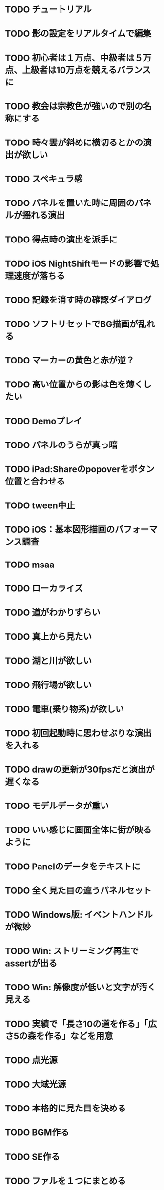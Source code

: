 * TODO チュートリアル
* TODO 影の設定をリアルタイムで編集
* TODO 初心者は１万点、中級者は５万点、上級者は10万点を競えるバランスに
* TODO 教会は宗教色が強いので別の名称にする
* TODO 時々雲が斜めに横切るとかの演出が欲しい
* TODO スペキュラ感
* TODO パネルを置いた時に周囲のパネルが揺れる演出
* TODO 得点時の演出を派手に
* TODO iOS NightShiftモードの影響で処理速度が落ちる
* TODO 記録を消す時の確認ダイアログ
* TODO ソフトリセットでBG描画が乱れる
* TODO マーカーの黄色と赤が逆？
* TODO 高い位置からの影は色を薄くしたい
* TODO Demoプレイ
* TODO パネルのうらが真っ暗
* TODO iPad:Shareのpopoverをボタン位置と合わせる
* TODO tween中止
* TODO iOS：基本図形描画のパフォーマンス調査
* TODO msaa
* TODO ローカライズ
* TODO 道がわかりずらい
* TODO 真上から見たい
* TODO 湖と川が欲しい
* TODO 飛行場が欲しい
* TODO 電車(乗り物系)が欲しい
* TODO 初回起動時に思わせぶりな演出を入れる
* TODO drawの更新が30fpsだと演出が遅くなる
* TODO モデルデータが重い
* TODO いい感じに画面全体に街が映るように
* TODO Panelのデータをテキストに
* TODO 全く見た目の違うパネルセット
* TODO Windows版: イベントハンドルが微妙
* TODO Win: ストリーミング再生でassertが出る
* TODO Win: 解像度が低いと文字が汚く見える
* TODO 実績で「長さ10の道を作る」「広さ5の森を作る」などを用意
* TODO 点光源
* TODO 大域光源
* TODO 本格的に見た目を決める
* TODO BGM作る
* TODO SE作る
* TODO ファルを１つにまとめる
* TODO AppStore提出に必要な書類や素材
* TODO iPhone 5sでの動作確認
* TODO カルカソンヌ公式に許可を取る
* TODO アプリアイコン
* TODO iOS:GameCenter対応
* TODO iOS:実績を実装
* DONE MainPartのカメラを別クラスに
CLOSED: [2018-04-22 日 09:18]
* DONE VisualStudioでDEBUGが定義されていない疑惑
CLOSED: [2018-04-17 Tue 17:51]
* DONE 下の方のランクが出にくい
CLOSED: [2018-04-14 Sat 16:18]
* DONE Viewのイージングでポインタが迷子になっている
CLOSED: [2018-04-14 Sat 16:10]
* DONE 教会完成時の演出を派手に
CLOSED: [2018-04-13 金 00:06]
* DONE Ranking画面で記録から得点をやり直せるように
CLOSED: [2018-04-11 Wed 00:21]
* DONE 保存した記録から得点をやり直すテストを書く
CLOSED: [2018-04-10 火 01:05]
* DONE 街関連の得点を減らす
CLOSED: [2018-04-09 月 11:13]
* DONE 結果画面→Ranking画面の時は他の結果は見られないように
CLOSED: [2018-04-07 土 18:48]
* DONE ドラッグでUIが反応する仕組みが要る
CLOSED: [2018-04-07 土 18:37]
* DONE マルチタッチ時に勝手にパネルが確定したり移動したりする
CLOSED: [2018-04-07 土 16:42]
* DONE 横一列に並べると、カメラが引きすぎてfar-clipされる
CLOSED: [2018-04-07 土 16:00]
* DONE RankingでTOP以外の結果も閲覧したい
CLOSED: [2018-04-07 土 15:36]
* DONE 縦画面のランキングでRank表示がはみ出す
CLOSED: [2018-04-07 土 09:18]
* DONE 通知センター表示→縦横を変える→通知センター解除→画面乱れる
CLOSED: [2018-04-07 土 02:10]
* DONE 得点の係数を二次関数的にする
CLOSED: [2018-04-07 土 01:17]
* DONE ランキングを決める得点の調整
CLOSED: [2018-04-03 火 23:52]
* DONE Rankingレイアウト修正
CLOSED: [2018-04-01 Sun 20:42]
* DONE ランクは文字だけでなく格好いい勲章とか出す
CLOSED: [2018-04-01 日 13:04]
* DONE ランキング演出は「自分がどの程度か」を把握できるように
CLOSED: [2018-04-01 日 13:04]
* DONE 結果画面やランキング画面で、一定時間入力がないと回転するようにならないか
CLOSED: [2018-03-31 土 08:52]
* DONE Blankパネル手前のPanelをクリックした時にBlankが反応する
CLOSED: [2018-03-30 金 01:16]
* DONE ゲーム完了時にBlankパネルの消える処理
CLOSED: [2018-03-30 金 00:27]
* DONE Blankパネルの更新はGame中だけに制限
CLOSED: [2018-03-29 木 23:15]
* DONE blankパネルの演出
CLOSED: [2018-03-29 木 23:14]
* DONE BlockをタッチでPanelが移動する操作、演出がないのでわかりづらい
CLOSED: [2018-03-29 木 02:22]
* DONE 影の調整
CLOSED: [2018-03-27 Tue 00:54]
* DONE パーフェクト時の演出
CLOSED: [2018-03-26 Mon 23:32]
* DONE iPhone7でヘッドフォンの抜き差しをすると音が乱れる
CLOSED: [2018-03-19 月 23:30]
* DONE iOS:ヘッドフォンの抜き差しでノイズが乗る
CLOSED: [2018-03-18 Sun 18:49]
* DONE セーブファイルの圧縮
CLOSED: [2018-03-18 Sun 17:41]
* DONE 森や道が完成した時の演出
CLOSED: [2018-03-18 Sun 16:47]
* DONE パネルを置き切った時のタイムボーナスが大き過ぎる
CLOSED: [2018-03-18 Sun 16:08]
* DONE 市松模様はシェーダーで実現できる
CLOSED: [2018-03-18 Sun 12:50]
* DONE 画面切り替えを統一する
CLOSED: [2018-03-18 日 01:12]
* DONE ゲーム内の値をparams.jsonへ移す
CLOSED: [2018-03-17 土 16:04]
* DONE 本格的な画面設計
CLOSED: [2018-03-17 土 13:12]
* DONE 指を離した時に勝手にパネルが回転することがある
CLOSED: [2018-03-17 土 12:37]
* DONE Shareボタンはカメラがいいかな
CLOSED: [2018-03-14 水 00:12]
* DONE Ranking画面にもShare機能を
CLOSED: [2018-03-13 火 01:27]
* DONE tween終わりでOFFにしたい
CLOSED: [2018-03-12 月 21:26]
* DONE tween開始時にON
CLOSED: [2018-03-12 月 21:26]
* DONE Ranking２回目以降カメラが回転しない
CLOSED: [2018-03-11 日 23:48]
* DONE Ranking詳細は画面を明るく
CLOSED: [2018-03-11 日 19:04]
* DONE 結果時にカメラが寄り過ぎる
CLOSED: [2018-03-11 日 16:19]
* DONE Game後のRankingでは結果表示ボタンを消す
CLOSED: [2018-03-11 日 15:35]
* DONE 縦画面の時にランキングのレイアウトが窮屈
CLOSED: [2018-03-11 日 15:03]
* DONE ResultとRankingで置いた枚数が１枚違う
CLOSED: [2018-03-11 日 12:46]
* DONE ゲーム開始時のカメラの挙動が怪しい
CLOSED: [2018-03-10 土 16:55]
* DONE 結果画面、スコアのイージング
CLOSED: [2018-03-10 土 15:36]
* DONE もう少し見下ろした感じにしたい
CLOSED: [2018-03-10 土 11:45]
* DONE 最後０秒になってから１秒経過でGameOverにしたい
CLOSED: [2018-03-10 土 11:19]
* DONE Game開始時に残り時間の更新が一瞬遅れる
CLOSED: [2018-03-10 土 07:38]
* DONE ゲーム開始時はカメラをリセット
CLOSED: [2018-03-09 金 12:03]
* DONE Play中断時に若干カメラ演出が乱れる
CLOSED: [2018-03-09 金 11:23]
* DONE 記録の削除
CLOSED: [2018-03-09 金 02:00]
* DONE iOS:ズーミングや平行移動のお上品さを実装
CLOSED: [2018-03-09 金 00:13]
* DONE ボタンの説明は上につけないと押す時に指で隠れる
CLOSED: [2018-03-08 木 22:49]
* DONE 0点でランクイン→ランキング画面でエラー
CLOSED: [2018-03-08 木 22:15]
* DONE 初期Rankingは最低点としておく
CLOSED: [2018-03-08 木 01:41]
* DONE エフェクトが出てる時に中断するとエフェクトが残る
CLOSED: [2018-03-08 木 00:49]
* DONE TOP10入りした場合はResult→Ranking→Titleと画面遷移
CLOSED: [2018-03-04 日 13:35]
* DONE パネルを全部置ききった時は残り時間に応じて得点
CLOSED: [2018-03-04 Sun 01:52]
* DONE Settings画面とかでは画面を暗く
CLOSED: [2018-03-04 日 00:17]
* DONE プレイ記録の選定
CLOSED: [2018-03-03 土 23:30]
* DONE 置けるパネルがなくなってもゲームが終了しない
CLOSED: [2018-03-03 土 15:06]
* DONE セーブデータにVersion番号入れる
CLOSED: [2018-03-03 土 13:08]
* DONE ランク外の記録を削除
CLOSED: [2018-03-03 土 13:01]
* DONE TOP10の記録を覚えるようにしてみる
CLOSED: [2018-03-03 土 00:01]
* DONE ゲームが保存されてないのにTitleでボタンが出る
CLOSED: [2018-03-02 金 22:20]
* DONE 適当なワイプを用意
CLOSED: [2018-02-28 Wed 16:30]
* DONE Pause画面とかShare画面ではFieldを暗くするなりする
CLOSED: [2018-02-27 火 16:31]
* DONE iOS:ボタンとか大きくしないとタップしずらい
CLOSED: [2018-02-27 火 13:29]
* DONE pauseメニューから再開するアイコンの意味がわからん
CLOSED: [2018-02-27 火 13:29]
* DONE パネルを置く時間、移動回数を記録にとる
CLOSED: [2018-02-27 火 13:03]
* DONE ボタンを拡大するとレイアウトが崩れる
CLOSED: [2018-02-27 火 12:02]
* DONE Shareボタンをボタンらしく
CLOSED: [2018-02-27 火 11:18]
* DONE iPhoneXの上端と下端を使わないようUIを調整する
CLOSED: [2018-02-26 月 23:15]
* DONE iOS:他のアプリで再生中のBGMがそのまま再生されるように
CLOSED: [2018-02-26 月 20:20]
* DONE アプリ起動時にサウンドの設定が反映されていない
CLOSED: [2018-02-26 月 20:20]
* DONE iOS:Share機能利用時に画面サイズが変わると画面が真っ黒になる
CLOSED: [2018-02-26 月 19:00]
* DONE iOS:share機能
CLOSED: [2018-02-26 月 15:18]
* DONE iOS：バックグラウンドの間も時間が経過している
CLOSED: [2018-02-26 月 15:16]
* DONE 「再生開始」アイコンでゲームを始められるのが伝わっていない
CLOSED: [2018-02-26 月 12:49]
* DONE Titleのジングルが毎回鳴るのでうっとおしい
CLOSED: [2018-02-25 日 10:37]
* DONE 本編中でpauseすると挙動が怪しい
CLOSED: [2018-02-25 日 10:20]
* DONE iOS:バックグラウンドで自動ポーズ
CLOSED: [2018-02-25 日 01:30]
* DONE Fontごとにテクスチャサイズを指定
CLOSED: [2018-02-24 土 13:44]
* DONE Rankingでも回転
CLOSED: [2018-02-24 土 01:17]
* DONE 結果画面終わりで回転終了
CLOSED: [2018-02-24 土 01:17]
* DONE iOS:長押しの時に指がブレて配置できない
CLOSED: [2018-02-24 土 00:41]
* DONE 時間が少ない時に時計アイコンも赤くする
CLOSED: [2018-02-23 金 23:35]
* DONE ngs-0012
CLOSED: [2018-02-23 金 18:03]
* DONE 正式名称決め
CLOSED: [2018-02-23 金 17:51]
* DONE サウンド周りの再設計
CLOSED: [2018-02-23 金 11:30]
* DONE fontの選定
CLOSED: [2018-02-22 木 17:27]
* DONE Fontのデバッグ機能
CLOSED: [2018-02-22 木 11:17]
* DONE randomをMainPart.cppあたりで保持する
CLOSED: [2018-02-22 Thu 00:31]
* DONE 次のパネルを置く時に、blankをシャッフルしてみる
CLOSED: [2018-02-22 Thu 00:24]
* DONE iOS：Night shiftで処理落ち
CLOSED: [2018-02-21 Wed 23:32]
* DONE 置けないパターンをどうする？
CLOSED: [2018-02-21 Wed 23:18]
* DONE 残り時間に時計アイコンを
CLOSED: [2018-02-21 Wed 15:59]
* DONE 無限に広がる背景
CLOSED: [2018-02-20 火 18:55]
* DONE たて画面やりにくい
CLOSED: [2018-02-20 火 18:05]
* DONE 画面拡大すると、パネルを置いた時にいちいちカメラが引いてウザい
CLOSED: [2018-02-20 火 17:15]
* DONE Game中断時に置ける場所だけ消えるのがみっともない
CLOSED: [2018-02-20 火 15:11]
* DONE gameの記録は置いた順に保存
CLOSED: [2018-02-19 月 23:36]
* DONE リプレイ
CLOSED: [2018-02-19 月 19:26]
* DONE 最初から消えてるWidgetに判定がある
CLOSED: [2018-02-19 月 19:25]
* DONE タイトルに戻る時にMainPartをリセットしない作戦
CLOSED: [2018-02-19 月 19:25]
* DONE ランキング画面でスコアも表示
CLOSED: [2018-02-19 月 18:05]
* DONE ゲーム終了→スコア計算→ハイスコアなら記録→結果画面の流れをスッキリと
CLOSED: [2018-02-19 月 16:47]
* DONE ハイススコアだけ記録したい
CLOSED: [2018-02-19 月 16:47]
* DONE Widget 半透明の度合いも子供に伝播したい
CLOSED: [2018-02-19 月 14:44]
* DONE 完成した街を保存したい
CLOSED: [2018-02-18 日 23:00]
* DONE もう少し斜め上から見たい
CLOSED: [2018-02-18 日 22:59]
* DONE 回転のイージングも経過時間と共に早くする
CLOSED: [2018-02-18 日 17:19]
* DONE パネルを置く操作は徐々にスピードアップ
CLOSED: [2018-02-18 日 16:56]
* DONE 時々本編中に終わる
CLOSED: [2018-02-17 土 17:43]
* DONE ゲームの途中段階をセーブしたい
CLOSED: [2018-02-18 日 13:24]
* DONE enableでないWidgetがEventをsignalする
CLOSED: [2018-02-17 土 17:43]
* DONE Resultが重い
CLOSED: [2018-02-17 土 16:25]
* DONE Cinderの行列計算がiOSだと重い？
CLOSED: [2018-02-17 土 16:25]
* DONE iOS:文字表示が重い
CLOSED: [2018-02-17 土 10:24]
* DONE 結果画面で俯瞰カメラにする
CLOSED: [2018-02-17 土 00:13]
* DONE 長押しでパネルを置くためのUI
CLOSED: [2018-02-16 金 16:15]
* DONE 得点計算をparamsで定義
CLOSED: [2018-02-16 Fri 11:28]
* DONE Widgetの構築をstatic functionでできないか??
CLOSED: [2018-02-16 金 08:50]
* DONE ハイスコア演出
CLOSED: [2018-02-15 木 15:06]
* DONE Settings画面での設定をファイルに書き出す
CLOSED: [2018-02-15 木 01:06]
* DONE 記録画面
CLOSED: [2018-02-14 水 23:52]
* DONE 「16パネル置いた」とかも結果画面に
CLOSED: [2018-02-14 水 18:19]
* DONE プレイ記録のセーブ
CLOSED: [2018-02-14 水 18:06]
* DONE 操作対象パネルのAABBは正確である必要はない
CLOSED: [2018-02-14 水 14:09]
* DONE パネル自体をタッチしても操作できる様に
CLOSED: [2018-02-14 水 00:53]
* DONE DEBUGで30fpsとか
CLOSED: [2018-02-13 火 00:54]
* DONE 後半パネルが増えてくると、スケーリングや平行移動が入力と一致しなくなる
CLOSED: [2018-02-11 日 16:29]
* DONE パネルが滑らかに移動する
CLOSED: [2018-02-11 日 12:38]
* DONE Panelを設置する時の演出
CLOSED: [2018-02-11 日 12:02]
* DONE ランキングの値をparamsで定義
CLOSED: [2018-02-11 日 00:22]
* DONE iOS:平行移動とスケーリングは一緒にできそう
CLOSED: [2018-02-10 土 23:55]
* DONE SoftReset時にparam.jsonが読み込まれていない
CLOSED: [2018-02-10 土 23:41]
* DONE ピンチングの最大・最小距離を定義する
CLOSED: [2018-02-10 土 16:52]
* DONE 平行移動すると回転の計算が微妙になる
CLOSED: [2018-02-10 土 16:40]
* DONE 次に出現するパネルは設置位置から近い場所にする
CLOSED: [2018-02-10 土 14:52]
* DONE 基本的な操作を固める
CLOSED: [2018-02-10 土 02:38]
* DONE iOS:平行移動が正しく動作しない
CLOSED: [2018-02-09 金 15:48]
* DONE UIのtouch判定を先に処理したい
CLOSED: [2018-02-08 木 20:08]
* DONE iOS以外でのマルチタッチ操作
CLOSED: [2018-02-08 木 19:05]
* DONE pause中はMainPartの操作を中断
CLOSED: [2018-02-06 火 20:01]
* DONE 画面のなんでもないところをタップした時の挙動
CLOSED: [2018-02-06 火 18:04]
* DONE スコア実装
CLOSED: [2018-02-05 月 00:17]
* DONE sandboxタスクを簡単に動かしたい
CLOSED: [2018-02-04 日 18:59]
* DONE updateをeventにする
CLOSED: [2018-02-04 日 16:56]
* DONE UI::Textにスケーリングを考慮
CLOSED: [2018-02-04 日 11:59]
* DONE 共通Tween
CLOSED: [2018-02-03 土 11:14]
* DONE UIのアニメーション
CLOSED: [2018-02-01 木 20:09]
* DONE 設定画面
CLOSED: [2018-01-30 Tue 18:03]
* DONE UI::Widget idのないWidgetを許容する
CLOSED: [2018-01-30 Tue 18:01]
* DONE credit画面
CLOSED: [2018-01-30 火 15:51]
* DONE 本編にUI結合
CLOSED: [2018-01-29 月 19:49]
* DONE UI::Textのレイアウトを更新しない指定
CLOSED: [2018-01-29 月 18:49]
* DONE コマ送り
CLOSED: [2018-01-29 月 18:08]
* DONE 強制PAUSE
CLOSED: [2018-01-29 月 18:08]
* DONE ゲーム中断
CLOSED: [2018-01-29 月 17:33]
* DONE Win・macOS:フルスクリーンモード
CLOSED: [2018-01-29 月 01:01]
* DONE Counterをリアル時間へ変更する
CLOSED: [2018-01-29 月 00:55]
* DONE 時限式カウンター＋関数ポインタ
CLOSED: [2018-01-28 日 20:00]
* DONE UIのActie/inactiveを実装
CLOSED: [2018-01-28 日 11:28]
* DONE タスク導入
CLOSED: [2018-01-27 Sat 00:02]
* DONE Fontサイズの指定をピクセルで
CLOSED: [2018-01-26 金 21:13]
* DONE テキストのレイアウト(右寄せとか上寄せとか)
CLOSED: [2018-01-26 金 00:42]
* DONE UI::Widgetを書き換える演出
CLOSED: [2018-01-25 木 23:47]
* DONE UIでFontを複数使いたい
CLOSED: [2018-01-25 木 22:28]
* DONE iOS: iPhoneXは上の切り欠きがあるので時間表示を下げる
CLOSED: [2018-01-25 木 14:50]
* DONE macOS: ReleaseビルドでCanvas内容が表示されない
CLOSED: [2018-01-23 火 21:15]
* DONE 開始時のパネルは「T字路に森の端」にする
CLOSED: [2018-01-23 火 00:10]
* DONE Canvasを縦画面で読み込むとfovの初期化が正しく行われない
CLOSED: [2018-01-22 月 19:53]
* DONE PLYファイルの読み込みが長い
CLOSED: [2018-01-22 月 12:44]
* DONE ソフトリセット
CLOSED: [2018-01-21 日 23:27]
* DONE UIのタッチ判定
CLOSED: [2018-01-21 日 21:02]
* DONE タッチ操作
CLOSED: [2018-01-21 日 21:01]
* DONE resizeの計算を共通化
CLOSED: [2018-01-21 日 21:01]
* DONE iPhone6とかの起動画面
CLOSED: [2018-01-21 日 00:54]
* DONE イベントシステム導入
CLOSED: [2018-01-20 土 22:55]
* DONE iOSでの柔軟なUIの解像度
CLOSED: [2018-01-20 土 22:55]
* DONE 本編の処理を分離
CLOSED: [2018-01-11 Thu 01:05]
* DONE 時間計測を正確に
CLOSED: [2018-01-10 Wed 23:56]
* DONE JSONによるデータ管理
CLOSED: [2018-01-09 火 16:27]
* DONE ファイル読み込みパスの統一
CLOSED: [2018-01-09 Tue 00:32]
* DONE iOS:縦画面→非アクティブ→横画面→アクティブ→画面乱れる
CLOSED: [2018-03-17 土 17:19]
* ABORT 保存したゲームは得点した瞬間などもプレイバックできる
CLOSED: [2018-04-13 金 00:27]
* ABORT 長押しないわー
CLOSED: [2018-04-07 土 15:38]
* ABORT 置き切った時は残り枚数を考慮してタイムボーナスを加算する
CLOSED: [2018-03-18 Sun 16:08]
* ABORT 被写界深度の浅い表現
CLOSED: [2018-04-13 金 00:26]
* ABORT macOS:ヘッドフォンの抜き差しでノイズが乗る
CLOSED: [2018-03-18 Sun 14:02]
* ABORT ゲーム開始時にプレイ時間を決めたい
CLOSED: [2018-03-13 火 00:29]
* ABORT 無限に置けるモードが欲しい
CLOSED: [2018-03-12 月 16:32]
* ABORT 残り枚数を表示
CLOSED: [2018-03-12 月 16:31]
* ABORT ランクを日本語にしてみる
CLOSED: [2018-03-10 土 16:48]
* ABORT UI演出の早送り操作が欲しい
CLOSED: [2018-03-10 土 16:13]
* ABORT iOS: iCloud対応
CLOSED: [2018-03-08 木 22:56]
* ABORT fontstashのリファクタリング
CLOSED: [2018-03-08 木 22:51]
* ABORT CanvasにWidgetを追加したい
CLOSED: [2018-03-08 木 00:42]
* ABORT 一番パネルが置けた枚数、森の規模などを記録にとっとく
CLOSED: [2018-03-03 土 15:51]
* ABORT anchorの４つの値をいっぺんに変更するtween
CLOSED: [2018-03-03 土 01:16]
* ABORT ポーズ画面ボカす
CLOSED: [2018-02-27 火 16:32]
* ABORT 次のPanelを引くのをイベントにする
CLOSED: [2018-02-16 金 17:01]
* ABORT DEBUG用早送り
CLOSED: [2018-02-13 火 00:55]
* ABORT UIとRayの交差判定(矩形や丸)の実装
CLOSED: [2018-01-28 日 20:09]
* ABORT Canvasの遅延読み込み
CLOSED: [2018-01-27 Sat 17:45]
